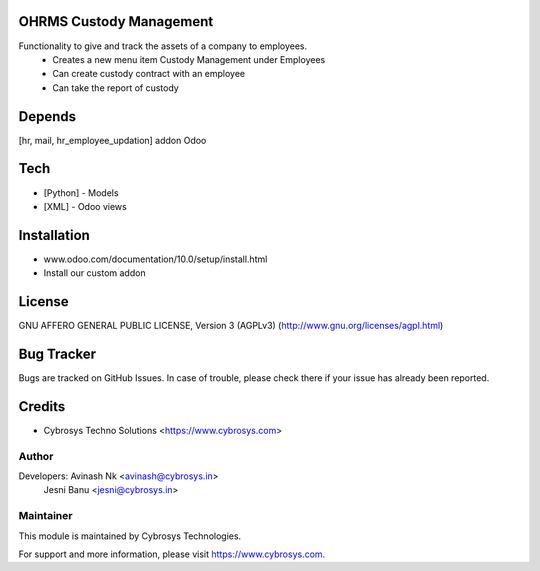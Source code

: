 OHRMS Custody Management
=====================

Functionality to give and track the assets of a company to employees.
 - Creates a new menu item Custody Management under Employees
 - Can create custody contract with an employee
 - Can take the report of custody

Depends
=======
[hr, mail, hr_employee_updation] addon Odoo

Tech
====
* [Python] - Models
* [XML] - Odoo views

Installation
============
- www.odoo.com/documentation/10.0/setup/install.html
- Install our custom addon

License
=======
GNU AFFERO GENERAL PUBLIC LICENSE, Version 3 (AGPLv3)
(http://www.gnu.org/licenses/agpl.html)

Bug Tracker
===========
Bugs are tracked on GitHub Issues. In case of trouble, please check there if your issue has already been reported.

Credits
=======
* Cybrosys Techno Solutions <https://www.cybrosys.com>

Author
------

Developers: Avinash Nk <avinash@cybrosys.in>
            Jesni Banu <jesni@cybrosys.in>

Maintainer
----------

This module is maintained by Cybrosys Technologies.

For support and more information, please visit https://www.cybrosys.com.
